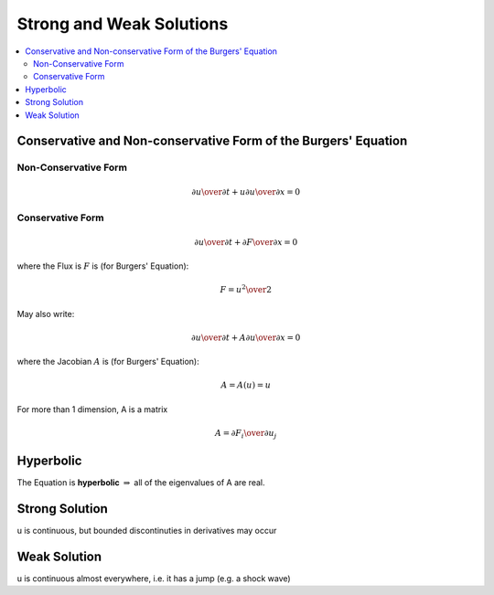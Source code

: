 ===========================
 Strong and Weak Solutions
===========================

.. contents::
   :local:

Conservative and Non-conservative Form of the Burgers' Equation
===============================================================

Non-Conservative Form
---------------------

.. math:: {\partial u \over \partial t} + u {\partial u \over \partial x} = 0


Conservative Form
-----------------

.. math:: {\partial u \over \partial t} + {\partial F \over \partial x} = 0

where the Flux is :math:`F` is (for Burgers' Equation): 

.. math:: F = {u^2 \over 2}

May also write:

.. math:: {\partial u \over \partial t} + A {\partial u \over \partial x} = 0

where the Jacobian :math:`A` is (for Burgers' Equation):

.. math:: A = A(u) = u

For more than 1 dimension, A is a matrix

.. math:: A = {\partial F_i \over \partial u_j}

Hyperbolic
==========

The Equation is **hyperbolic** :math:`\Rightarrow` all of the eigenvalues of A are real.

Strong Solution
===============

u is continuous, but bounded discontinuties in derivatives may occur

Weak Solution
=============

u is continuous almost everywhere, i.e. it has a jump (e.g. a shock wave)

